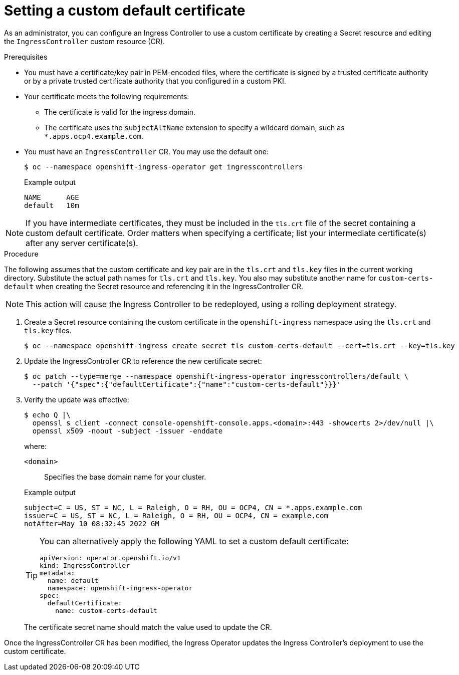 // Module included in the following assemblies:
//
// * networking/ingress-operator.adoc

[id="nw-ingress-setting-a-custom-default-certificate_{context}"]
= Setting a custom default certificate

[role="_abstract"]
As an administrator, you can configure an Ingress Controller to use a custom
certificate by creating a Secret resource and editing the `IngressController`
custom resource (CR).

.Prerequisites

* You must have a certificate/key pair in PEM-encoded files, where the
certificate is signed by a trusted certificate authority or by a private trusted
certificate authority that you configured in a custom PKI.

* Your certificate meets the following requirements:

** The certificate is valid for the ingress domain.

** The certificate uses the `subjectAltName` extension to specify a wildcard domain, such as `*.apps.ocp4.example.com`.

* You must have an `IngressController` CR. You may use the default one:
+
[source,terminal]
----
$ oc --namespace openshift-ingress-operator get ingresscontrollers
----
+
.Example output
[source,terminal]
----
NAME      AGE
default   10m
----

[NOTE]
====
If you have intermediate certificates, they must be included in the `tls.crt`
file of the secret containing a custom default certificate. Order matters when
specifying a certificate; list your intermediate certificate(s) after any server
certificate(s).
====

.Procedure

The following assumes that the custom certificate and key pair are in the
`tls.crt` and `tls.key` files in the current working directory. Substitute the
actual path names for `tls.crt` and `tls.key`. You also may substitute another
name for `custom-certs-default` when creating the Secret resource and
referencing it in the IngressController CR.

[NOTE]
====
This action will cause the Ingress Controller to be redeployed, using a rolling deployment strategy.
====

. Create a Secret resource containing the custom certificate in the
`openshift-ingress` namespace using the `tls.crt` and `tls.key` files.
+
[source,terminal]
----
$ oc --namespace openshift-ingress create secret tls custom-certs-default --cert=tls.crt --key=tls.key
----
+
. Update the IngressController CR to reference the new certificate secret:
+
[source,terminal]
----
$ oc patch --type=merge --namespace openshift-ingress-operator ingresscontrollers/default \
  --patch '{"spec":{"defaultCertificate":{"name":"custom-certs-default"}}}'
----
+
. Verify the update was effective:
+
[source,terminal]
----
$ echo Q |\
  openssl s_client -connect console-openshift-console.apps.<domain>:443 -showcerts 2>/dev/null |\
  openssl x509 -noout -subject -issuer -enddate
----
+
where:
+
--
`<domain>`:: Specifies the base domain name for your cluster.
--
+
.Example output
[source,text]
----
subject=C = US, ST = NC, L = Raleigh, O = RH, OU = OCP4, CN = *.apps.example.com
issuer=C = US, ST = NC, L = Raleigh, O = RH, OU = OCP4, CN = example.com
notAfter=May 10 08:32:45 2022 GM
----
+
[TIP]
====
You can alternatively apply the following YAML to set a custom default certificate:

[source,yaml]
----
apiVersion: operator.openshift.io/v1
kind: IngressController
metadata:
  name: default
  namespace: openshift-ingress-operator
spec:
  defaultCertificate:
    name: custom-certs-default
----
====
+
The certificate secret name should match the value used to update the CR.

Once the IngressController CR has been modified, the Ingress Operator
updates the Ingress Controller's deployment to use the custom certificate.
